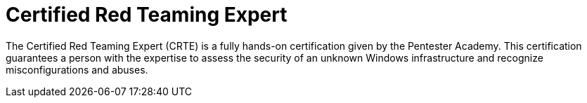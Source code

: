 :page-slug: about-us/certifications/crte/
:page-description: Our team of ethical hackers and pentesters counts with high certifications related to cybersecurity information.
:page-keywords: Fluid Attacks, Ethical Hackers, Team, Certifications, Cybersecurity, Pentesters, Whitehat Hackers
:page-certificationlogo: logo-crte
:page-alt: Logo CRTE
:page-certification: yes
:page-certificationid: 006

= Certified Red Teaming Expert

The Certified Red Teaming Expert (CRTE)
is a fully hands-on certification
given by the Pentester Academy.
This certification guarantees a person with the expertise
to assess the security of an unknown Windows infrastructure
and recognize misconfigurations and abuses.
